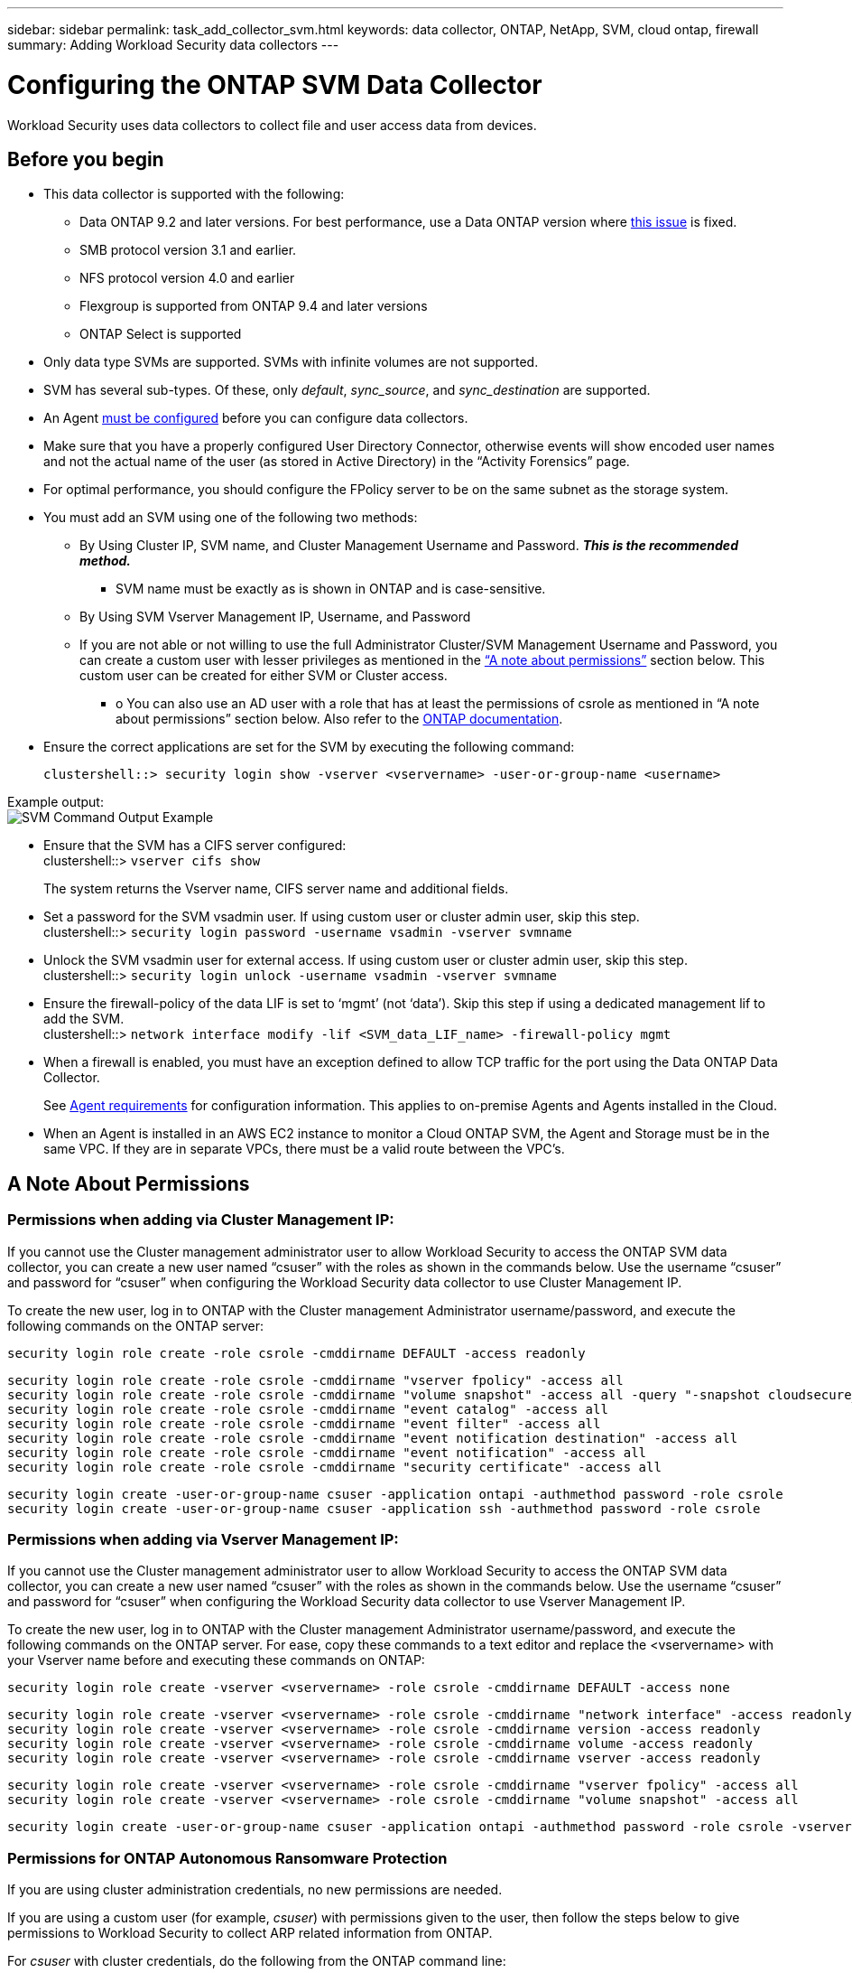 ---
sidebar: sidebar
permalink: task_add_collector_svm.html
keywords:  data collector, ONTAP, NetApp, SVM, cloud ontap, firewall
summary: Adding Workload Security data collectors 
---

= Configuring the ONTAP SVM Data Collector 
:toc: macro
:hardbreaks:
:toclevels: 1
:nofooter:
:icons: font
:linkattrs:
:imagesdir: ./media/

[.lead]
Workload Security uses data collectors to collect file and user access data from devices. 

== Before you begin

* This data collector is supported with the following:
** Data ONTAP 9.2 and later versions. For best performance, use a Data ONTAP version where link:https://mysupport.netapp.com/site/bugs-online/product/ONTAP/BURT/1372994[this issue] is fixed. 
** SMB protocol version 3.1 and earlier.  
//Note that Workload Security does not work with SMB configurations that use Flexcache. In systems using Flexcache, starting with ONTAP 9.7, Fpolicy is supported only in an NFS environment.
**	NFS protocol version 4.0 and earlier 
** Flexgroup is supported from ONTAP 9.4 and later versions
** ONTAP Select is supported

* Only data type SVMs are supported. SVMs with infinite volumes are not supported.

* SVM has several sub-types. Of these, only _default_, _sync_source_, and _sync_destination_ are supported.

* An Agent link:task_cs_add_agent.html[must be configured] before you can configure data collectors. 

* Make sure that you have a properly configured User Directory Connector, otherwise events will show encoded user names and not the actual name of the user (as stored in Active Directory) in the “Activity Forensics” page.

* For optimal performance, you should configure the FPolicy server to be on the same subnet as the storage system.

//* You need the SVM management IP address or the cluster IP, and username / password for login.

* You must add an SVM using one of the following two methods:
** By Using Cluster IP, SVM name, and Cluster Management Username and Password. *_This is the recommended method._*
*** SVM name must be exactly as is shown in ONTAP and is case-sensitive.
** By Using SVM Vserver Management IP, Username, and Password
** If you are not able or not willing to use the full Administrator Cluster/SVM Management Username and Password, you can create a custom user with lesser privileges as mentioned in the link:#a-note-about-permissions[“A note about permissions”] section below. This custom user can be created for either SVM or Cluster access.
*** o	You can also use an AD user with a role that has at least the permissions of csrole as mentioned in “A note about permissions” section below. Also refer to the link:https://docs.netapp.com/ontap-9/index.jsp?topic=%2Fcom.netapp.doc.pow-adm-auth-rbac%2FGUID-0DB65B04-71DB-43F4-9A0F-850C93C4896C.html[ONTAP documentation].

* Ensure the correct applications are set for the SVM by executing the following command:

 clustershell::> security login show -vserver <vservername> -user-or-group-name <username>   
 
Example output:
 image:cs_svm_sample_output.png[SVM Command Output Example]

////
security login show -vserver svmname 
    Vserver: svmname
    Authentication Acct Is-Nsswitch
    User/Group Name Application Method Role Name Locked Group
    vsadmin http password vsadmin yes no
    vsadmin ontapi password vsadmin yes no
    vsadmin ssh password vsadmin yes no
    3 entries were displayed.
////
 
* Ensure that the SVM has a CIFS server configured:
 clustershell::> `vserver cifs show`
+ 
The system returns the Vserver name, CIFS server name and additional fields.
 
* Set a password for the SVM vsadmin user. If using custom user or cluster admin user, skip this step.
 clustershell::> `security login password -username vsadmin -vserver svmname`

* Unlock the SVM vsadmin user for external access. If using custom user or cluster admin user, skip this step.
 clustershell::> `security login unlock -username vsadmin -vserver svmname`

* Ensure the firewall-policy of the data LIF is set to ‘mgmt’ (not ‘data’). Skip this step if using a dedicated management lif to add the SVM.
 clustershell::> `network interface modify -lif <SVM_data_LIF_name> -firewall-policy mgmt`

* When a firewall is enabled, you must have an exception defined to allow TCP traffic for the port using the Data ONTAP Data Collector. 
+
See link:concept_cs_agent_requirements.html[Agent requirements] for configuration information. This applies to on-premise Agents and Agents installed in the Cloud.  

* When an Agent is installed in an AWS EC2 instance to monitor a Cloud ONTAP SVM, the Agent and Storage must be in the same VPC. If they are in separate VPCs, there must be a valid route between the VPC’s.

== A Note About Permissions

=== Permissions when adding via *Cluster Management IP*:

If you cannot use the Cluster management administrator user to allow Workload Security to access the ONTAP SVM data collector, you can create a new user named “csuser” with the roles as shown in the commands below. Use the username “csuser” and password for “csuser” when configuring the Workload Security data collector to use Cluster Management IP. 

To create the new user, log in to ONTAP with the Cluster management Administrator username/password, and execute the following commands on the ONTAP server:

 security login role create -role csrole -cmddirname DEFAULT -access readonly
 
 security login role create -role csrole -cmddirname "vserver fpolicy" -access all
 security login role create -role csrole -cmddirname "volume snapshot" -access all -query "-snapshot cloudsecure_*"
 security login role create -role csrole -cmddirname "event catalog" -access all
 security login role create -role csrole -cmddirname "event filter" -access all
 security login role create -role csrole -cmddirname "event notification destination" -access all
 security login role create -role csrole -cmddirname "event notification" -access all
 security login role create -role csrole -cmddirname "security certificate" -access all
 
 security login create -user-or-group-name csuser -application ontapi -authmethod password -role csrole
 security login create -user-or-group-name csuser -application ssh -authmethod password -role csrole


////
security login role create -vserver <vservername> -role csrole -cmddirname DEFAULT -access none
 security login role create -vserver <vservername> -role csrole -cmddirname "network interface" -access readonly
 security login role create -vserver <vservername> -role csrole -cmddirname version -access readonly
 security login role create -vserver <vservername> -role csrole -cmddirname volume -access readonly
 security login role create -vserver <vservername> -role csrole -cmddirname vserver -access readonly
 security login role create -role csrole -cmddirname "vserver fpolicy" -access all
 security login role create -role csrole -cmddirname "volume snapshot" -access all -query "-snapshot cloudsecure_*"
 security login role create -role csrole -cmddirname "event catalog" -access all
 security login role create -role csrole -cmddirname "event filter" -access all
 security login role create -role csrole -cmddirname "event notification destination" -access all
 security login role create -role csrole -cmddirname "event notification" -access all
 security login role create -role csrole -cmddirname "security certificate" -access all
 security login create -user-or-group-name csuser -application ontapi -authmethod password -role csrole
 security login create -user-or-group-name csuser -application ssh -authmethod password -role csrole
////

=== Permissions when adding via *Vserver Management IP*:

If you cannot use the Cluster management administrator user to allow Workload Security to access the ONTAP SVM data collector, you can create a new user named “csuser” with the roles as shown in the commands below. Use the username “csuser” and password for “csuser” when configuring the Workload Security data collector to use Vserver Management IP.

//If you cannot use the "vsadmin" user, since “vsadmin” has all the privileges, create a new user named “csuser” with the following roles as is shown in the command below. Use the username “csuser” and password for “csuser” for adding the Vserver via Vserver Mgmt IP in the ONTAP DataSource Addition UI.

To create the new user, log in to ONTAP with the Cluster management Administrator username/password, and execute the following commands on the ONTAP server. For ease, copy these commands to a text editor and replace the <vservername> with your Vserver name before and executing these commands on ONTAP:

 security login role create -vserver <vservername> -role csrole -cmddirname DEFAULT -access none
 
 security login role create -vserver <vservername> -role csrole -cmddirname "network interface" -access readonly
 security login role create -vserver <vservername> -role csrole -cmddirname version -access readonly
 security login role create -vserver <vservername> -role csrole -cmddirname volume -access readonly
 security login role create -vserver <vservername> -role csrole -cmddirname vserver -access readonly
 
 security login role create -vserver <vservername> -role csrole -cmddirname "vserver fpolicy" -access all
 security login role create -vserver <vservername> -role csrole -cmddirname "volume snapshot" -access all
 
 security login create -user-or-group-name csuser -application ontapi -authmethod password -role csrole -vserver <vservername>


////
 security login role create -vserver <vservername> -role csrole -cmddirname DEFAULT -access readonly
 security login role create -vserver <vservername> -role csrole -cmddirname "vserver fpolicy" -access all
 security login role create -vserver <vservername> -role csrole -cmddirname "volume snapshot" -access all
 security login create -user-or-group-name csuser -application ontapi -authmethod password -role csrole -vserver <vservername>
//// 


=== Permissions for ONTAP Autonomous Ransomware Protection

If you are using cluster administration credentials, no new permissions are needed.

If you are using a custom user (for example, _csuser_) with permissions given to the user, then follow the steps below to give permissions to Workload Security to collect ARP related information from ONTAP.

For _csuser_ with cluster credentials, do the following from the ONTAP command line:

 security login rest-role create -role arwrole -api /api/storage/volumes -access readonly -vserver <cluster_name>
 security login rest-role create -api /api/security/anti-ransomware -access readonly  -role arwrole -vserver <cluster_name>
 security login create -user-or-group-name csuser -application http -authmethod password -role arwrole

For more information, read about <<concept_cs_integration_with_ontap_arp.html, Integration with ONTAP Autonomous Ransomware Protection>>


=== Permissions for ONTAP Access Denied

If the Data Collector is added using cluster administration credentials, no new permissions are needed.

If the Collector is added using a custom user (for example, _csuser_) with permissions given to the user, follow the steps below to give Workload Security the necessary permission to register for Access Denied events with ONTAP.

For csuser with _cluster_ credentials, execute the following commands from the ONTAP command line. Note that _csrestrole_ is custom role and _csuser_ is ontap custom user.

----
 security login rest-role create -role csrestrole -api /api/protocols/fpolicy -access all -vserver <cluster_name>
 security login create -user-or-group-name csuser -application http -authmethod password -role csrestrole
----

For csuser with _SVM_ credentials, execute the following commands from the ONTAP command line:

----
 security login rest-role create -role csrestrole -api /api/protocols/fpolicy -access all -vserver <svm_name>
 security login create -user-or-group-name csuser -application http -authmethod password -role csrestrole -vserver <svm_name>
----

For more information, read about link:\concept_ws_integration_with_ontap_access_denied.html[Integration with ONTAP Access Denied]





== Configure the data collector

.Steps for Configuration 

. Log in as Administrator or Account Owner to your Cloud Insights environment. 

. Click *Observability > Collectors > +Data Collectors* 
+
The system displays the available Data Collectors. 

. Hover over the *NetApp SVM tile and click *+Monitor*.  
+
The system displays the ONTAP SVM configuration page. Enter the required data for each field. 

[caption=]
.Configuration
[cols=2*, cols"50,50"]
[Options=header]
|===
|Field|Description
|Name |Unique name for the Data Collector
|Agent|Select a configured agent from the list.
|Connect via Management IP for:|Select either Cluster IP or SVM Management IP
|Cluster / SVM Management IP Address|The IP address for the cluster or the SVM, depending on your selection above.
|SVM Name|The Name of the SVM (this field is required when connecting via Cluster IP)
|Username|User name to access the SVM/Cluster
When adding via Cluster IP the options are:
1.	Cluster-admin 
2.	‘csuser’ 
3.	AD-user having similar role as csuser.
When adding via SVM IP the options are:
4.	vsadmin 
5.	‘csuser’ 
6.	AD-username having similar role as csuser.

|Password|Password for the above user name
|Filter Shares/Volumes|Choose whether to include or exclude Shares / Volumes from event collection
|Enter complete share names to exclude/include|Comma-separated list of shares to exclude or include (as appropriate) from event collection
|Enter complete volume names to exclude/include|Comma-separated list of volumes to exclude or include (as appropriate) from event collection
|Monitor Folder Access|When checked, enables events for folder access monitoring. Note that folder create/rename and delete will be monitored even without this option selected. Enabling this will increase the number of events monitored.
|Set ONTAP Send Buffer size|Sets the ONTAP Fpolicy send buffer size. If an ONTAP version prior to 9.8p7 is used and performance issue is seen, then the ONTAP send buffer size can be altered to get improved ONTAP performance. Contact NetApp Support if you do not see this option and wish to explore it. 

|===


.After you finish

//* Click *Test Configuration* to check the status of the collector you configured.

* In the Installed Data Collectors page, use the options menu on the right of each collector to edit the data collector. You can restart the data collector or edit data collector configuration attributes. 





== Recommended Configuration for Metro Cluster

The following is recommended for Metro Cluster:

1.	Connect two data collectors, one to the source SVM and another to the destination SVM.
2.	The data collectors should be connected by _Cluster IP_. 
3.	At any moment of time, one data collector should be in running, another will be in error.
+
The current ‘running’ SVM’s data collector will show as _Running_. The current ‘stopped’ SVM’s
data collector will show as _Error_.

4.	Whenever there is a switchover, the state of the data collector will change from ‘running’ to ‘error’ and vice versa.
5.	It will take up to two minutes for the data collector to move from Error state to Running state.


== Service Policy

If using service policy from ONTAP version 9.9.1, in order to connect to the Data Source Collector, the _data-fpolicy-client_ service is required along with the data service _data-nfs_, and/or _data-cifs_.

Example:

 Testcluster-1::*> net int service-policy create -policy only_data_fpolicy -allowed-addresses 0.0.0.0/0 -vserver aniket_svm 
 -services data-cifs,data-nfs,data,-core,data-fpolicy-client
 (network interface service-policy create)
 
In versions of ONTAP prior to 9.9.1, _data-fpolicy-client_ need not be set.



== Play-Pause Data  Collector

2 new operations are now shown on kebab menu of collector (PAUSE and RESUME). 

If the Data Collector is in _Running_ state, you can Pause collection. Open the "three dots" menu for the collector and select PAUSE. While the collector is paused, no data is gathered from ONTAP, and no data is sent from the collector to ONTAP. This means no Fpolicy events will flow from ONTAP to the data collector, and from there to Cloud Insights. 

Note that if any new volumes, etc. are created on ONTAP while the collector is Paused, Workload Security won’t gather the data and those volumes, etc. will not be reflected in dashboards or tables.

Keep the following in mind:

* Snapshot purge won’t happen as per the settings configured on a paused collector. 
* EMS events (like ONTAP ARP) won’t be processed on a paused collector. This means if ONTAP identifies a ransomware attack, Cloud Insights Workload Security won’t be able to acquire that event.
* Health notifications emails will NOT be sent for a paused collector.
* Manual or Automatic actions (such as Snapshot or User Blocking) will not be supported on a paused collector.
* On agent or collector upgrades, agent VM restarts/reboots, or agent service restart, a paused collector will remain in _Paused_ state.
* If the data collector is in _Error_ state, the collector cannot be changed to _Paused_ state. The Pause button will be enabled only if the state of the collector is _Running_.
* If the agent is disconnected, the collector cannot be changed to _Paused_ state. The collector will go into _Stopped_ state and the Pause button will be disabled.


== Troubleshooting 

Known problems and their resolutions are described in the following table. 

In the case of an error, click on _more detail_ in the _Status_ column for detail about the error.

image:CS_Data_Collector_Error.png[]

[cols=2*, options="header", cols"30,70"]

|===
|Problem: | Resolution:

|Data Collector runs for some time and stops after a random time, failing with: "Error message: Connector is in error state. Service name: audit. Reason for failure: External fpolicy server overloaded."
|The event rate from ONTAP was much higher than what the Agent box can handle. Hence the connection got terminated.

Check the peak traffic in CloudSecure when the disconnection happened. This you can check from the *CloudSecure > Activity Forensics > All Activity* page.

If the peak aggregated traffic is higher than what the Agent Box can handle, then please refer to the Event Rate Checker page on how to size for Collector deployment in an Agent Box.

If the Agent was installed in the Agent box prior to 4 March 2021, run the following commands in the Agent box:

 echo 'net.core.rmem_max=8388608' >> /etc/sysctl.conf
 echo 'net.ipv4.tcp_rmem = 4096 2097152 8388608' >> /etc/sysctl.conf
 sysctl -p

Restart the collector from the UI after resizing.


|Collector reports Error Message: “No local IP address found on the connector that can reach the data interfaces of the SVM”.
|This is most likely due to a networking issue on the ONTAP side. Please follow these steps:

1. Ensure that there are no firewalls on the SVM data lif or the management lif which are blocking the connection from the SVM.

2. When adding an SVM via a cluster management IP, please ensure that the data lif and management lif of the SVM are pingable from the Agent VM. In case of issues, check the gateway, netmask and routes for the lif.

You can also try logging in to the cluster via ssh using the cluster management IP, and ping the Agent IP. Make sure that the agent IP is pingable:

_network ping -vserver <vserver name> -destination <Agent IP> -lif <Lif Name> -show-detail_

If not pingable, make sure the network settings in ONTAP are correct, so that the Agent machine is pingable.

3. If you have tried connecting via Cluster IP and it is not working, try connecting directly via SVM IP. Please see above for the steps to connect via SVM IP.

4. While adding the collector via SVM IP and vsadmin credentials, check if the SVM Lif has Data plus Mgmt role enabled. In this case ping to the SVM Lif will work, however SSH to the SVM Lif will not work.
If yes, create an SVM Mgmt Only Lif and try connecting via this SVM management only Lif.

5. If it is still not working, create a new SVM Lif and try connecting through that Lif. Make sure that the subnet mask is correctly set.

6. Advanced Debugging:
a)	Start a packet trace in ONTAP.
b)	Try to connect a data collector to the SVM from CloudSecure UI.
c)	Wait till the error appears. Stop the packet trace in ONTAP.
d)	Open the packet trace from ONTAP. It is available at this location

 _\https://<cluster_mgmt_ip>/spi/<clustername>/etc/log/packet_traces/_
 
e)	Make sure there is a SYN from ONTAP to the Agent box.
f)	If there is no SYN from ONTAP then it is an issue with firewall in ONTAP.
g)	Open the firewall in ONTAP, so that ONTAP is able to connect the agent box.

7. If it is still not working, please consult the networking team to make sure that no external firewall is blocking the connection from ONTAP to the Agent box.

8. Verify that port 7 is open.

9. If none of the above solves the issue, open a case with link:http://docs.netapp.com/us-en/cloudinsights/concept_requesting_support.html[Netapp Support] for further assistance.



|Message: "Failed to determine ONTAP type for [hostname: <IP Address>. Reason: Connection error to Storage System <IP Address>: Host is unreachable (Host unreachable)"
|1. Verify that the correct SVM IP Management address or Cluster Management IP has been provided.
2. SSH to the SVM or the Cluster to which you are intending to connect. Once you are connected ensure that the SVM or the Cluster name is correct.

|Error Message: "Connector is in error state. Service.name: audit. Reason for failure: External fpolicy server terminated."
|1. It is most likely that a firewall is blocking the necessary ports in the agent machine. Verify the port range 35000-55000/tcp is opened for the agent machine to connect from the SVM. Also ensure that there are no firewalls enabled from the ONTAP side blocking communication to the agent machine.

2. Type the following command in the Agent box and ensure that the port range is open.

_sudo iptables-save \| grep 3500*_

Sample output should look like:

_-A IN_public_allow -p tcp -m tcp --dport 35000 -m conntrack -ctstate NEW -j ACCEPT_

3. Login to SVM, enter the following commands and check that no firewall is set to block the communication with ONTAP.

_system services firewall show_
_system services firewall policy show_

link:https://docs.netapp.com/ontap-9/index.jsp?topic=%2Fcom.netapp.doc.dot-cm-nmg%2FGUID-969851BB-4302-4645-8DAC-1B059D81C5B2.html[Check firewall commands] on the ONTAP side.

4. SSH to the SVM/Cluster which you want to monitor. Ping the Agent box from the SVM data lif (with CIFS, NFS protocols support) and ensure that ping is working:

 _network ping -vserver <vserver name> -destination <Agent IP> -lif <Lif Name> -show-detail_

If not pingable, make sure the network settings in ONTAP are correct, so that the Agent machine is pingable.

5.If a single SVM is added twice added to a tenant via 2 data collectors, then this error will be shown. Delete one of the data collectors thru the UI. Then restart the other data collector thru the UI. Then the data collector will show “RUNNING” status and will start receiving events from SVM.

Basically, in a tenant, 1 SVM should be added only once, via 1 data collector. 1 SVM should not added twice via 2 data collectors.

6. In instances where the same SVM was added in two different Workload Security environments (tenants), the last one will always succeed. The second collector will configure fpolicy with its own IP address and kick out the first one. So the collector in the first one will stop receiving events and its "audit" service will enter into error state.
To prevent this, configure each SVM on a single environment.


7. This error may also occur if service policies are not configured correctly. With ONTAP 9.8 or later, in order to connect to the Data Source Collector, the data-fpolicy-client service is required along with the data service data-nfs, and/or data-cifs. Additionally, the data-fpolicy-client service must be associated with the data lif(s) for the monitored SVM.

|No events seen in activity page.
|1. Check if ONTAP collector is in “RUNNING” state. If yes, then ensure that some cifs events are being generated on the cifs client VMs by opening some files.

2. If no activities are seen, please login to the SVM and enter the following command. 
_<SVM>event log show -source fpolicy_ 
Please ensure that there are no errors related to fpolicy.

3. If no activities are seen, please login to the SVM. Enter the following command 
_<SVM>fpolicy show_
Check if the fpolicy policy named with prefix “cloudsecure_” has been set and status is “on”. If not set, then most likely the Agent is unable to execute the commands in the SVM. Please ensure all the prerequisites as described in the beginning of the page have been followed.

|SVM Data Collector is in error state and Errror message is “Agent failed to connect to the collector” 
|1. Most likely the Agent is overloaded and is unable to connect to the Data Source collectors. 
2. Check how many Data Source collectors are connected to the Agent. 
3. Also check the data flow rate in the “All Activity” page in the UI. 
4. If the number of activities per second is significantly high, install another Agent and move some of the Data Source Collectors to the new Agent.

|SVM Data Collector shows error message as "fpolicy.server.connectError: Node failed to establish a connection with the FPolicy server "12.195.15.146" ( reason: "Select Timed out")"
|Firewall is enabled in SVM/Cluster. So fpolicy engine is unable to connect to fpolicy server.
CLIs in ONTAP which can be used to get more information are:

event log show -source fpolicy which shows the error
event log show -source fpolicy -fields event,action,description which shows more details.

link:https://docs.netapp.com/ontap-9/index.jsp?topic=%2Fcom.netapp.doc.dot-cm-nmg%2FGUID-969851BB-4302-4645-8DAC-1B059D81C5B2.html[Check firewall commands] on the ONTAP side.

|Error Message: “Connector is in error state. Service name:audit. Reason for failure: No valid data interface (role: data,data protocols: NFS or CIFS or both, status: up) found on the SVM.”
|Ensure there is an operational interface (having role as data and data protocol as CIFS/NFS.


|The data collector goes into Error state and then goes into RUNNING state after some time, then back to Error again. This cycle repeats. 
|This typically happens in the following scenario:
1.	There are multiple data collectors added.
2.	The data collectors which show this kind of behavior will have 1 SVM added to these data collectors. Meaning 2 or more data collectors are connected to 1 SVM.
3.	Ensure 1 data collector connects to only 1 SVM. 
4.	Delete the other data collectors which are connected to the same SVM.

|Connector is in error state. Service name: audit. Reason for failure: Failed to configure (policy on SVM svmname. Reason: Invalid value specified for 'shares-to-include' element within 'fpolicy.policy.scope-modify: "Federal'
|The share names need to be given without any quotes. Edit the ONTAP SVM DSC configuration to correct the share names.

_Include and exclude shares_ is not intended for a long list of share names. Use filtering by volume instead if you have a large number of shares to include or exclude.

|There are existing fpolicies in the Cluster which are unused. What should be done with those prior to installation of Workload Security?
|It is recommended to delete all existing unused fpolicy settings even if they are in disconnected state. Workload Security will create fpolicy with the prefix "cloudsecure_". All other unused fpolicy configurations can be deleted.

CLI command to show fpolicy list:

_fpolicy show_

Steps to delete fpolicy configurations:

_fpolicy disable -vserver <svmname> -policy-name <policy_name>_
_fpolicy policy scope delete -vserver <svmname> -policy-name <policy_name>_
_fpolicy policy delete -vserver <svmname> -policy-name <policy_name>_
_fpolicy policy event delete -vserver <svmname> -event-name <event_list>_
_fpolicy policy external-engine delete -vserver <svmname> -engine-name <engine_name>_

|After enabling Workload Security, ONTAP performance is impacted: Latency becomes sporadically high, IOPs become sporadically low.
|While using ONTAP with Workload Security sometimes latency issues can be seen in ONTAP. There are a number of possible reasons for this as noted in the following: link:https://mysupport.netapp.com/site/bugs-online/product/ONTAP/BURT/1372994[1372994], https://mysupport.netapp.com/site/bugs-online/product/ONTAP/BURT/1415152[1415152], https://mysupport.netapp.com/site/bugs-online/product/ONTAP/BURT/1438207[1438207], https://mysupport.netapp.com/site/bugs-online/product/ONTAP/BURT/1479704[1479704], https://mysupport.netapp.com/site/bugs-online/product/ONTAP/BURT/1354659[1354659]. All of these issues are fixed in ONTAP 9.13.1 and later; it is strongly recommended to use one of these later versions.

|Data collector is in error, shows this error message.
“Error: Connector is in error state. Service name: audit. Reason for failure: Failed to configure policy on SVM svm_test. Reason: Missing value for zapi field: events. “
|Start with a new SVM with only NFS service configured.
Add an ONTAP SVM data collector in Workload Security. CIFS is configured as an allowed protocol for the SVM while adding the ONTAP SVM Data Collector in Workload Security. 
Wait until the Data collector in Workload Security shows an error.
Since the CIFS server is NOT configured on the SVM, this error as shown in the left is shown by Workload Security.
Edit the ONTAP SVM data collector and un-check CIFs as allowed protocol. Save the data collector. It will start running with only NFS protocol enabled.

|Data Collector shows the error message:
“Error: Failed to determine the health of the collector within 2 retries, try restarting the collector again (Error Code: AGENT008)”.
|1. On the Data Collectors page, scroll to the right of the data collector giving the error and click on the 3 dots menu. Select _Edit_.
Enter the password of the data collector again.
Save the data collector by pressing on the _Save_ button.
Data Collector will restart and the error should be resolved.

2. The Agent machine may not enough CPU or RAM headroom, that is why the DSCs are failing.
Please check the number of Data Collectors which are added to the Agent in the machine.
If it is more than 20, please increase the CPU and RAM capacity of the Agent machine.
Once the CPU and RAM is increased, the DSCs will get into Initializing and then to Running state automatically.
Look into the sizing guide on link:https://docs.netapp.com/us-en/cloudinsights/concept_cs_event_rate_checker.html[this page].

|===

If you are still experiencing problems, reach out to the support links mentioned in the *Help > Support* page.
